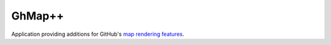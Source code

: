 GhMap++
#######

Application providing additions for GitHub's `map rendering features`_.

.. _map rendering features: https://github.com/blog/1528-there-s-a-map-for-that
